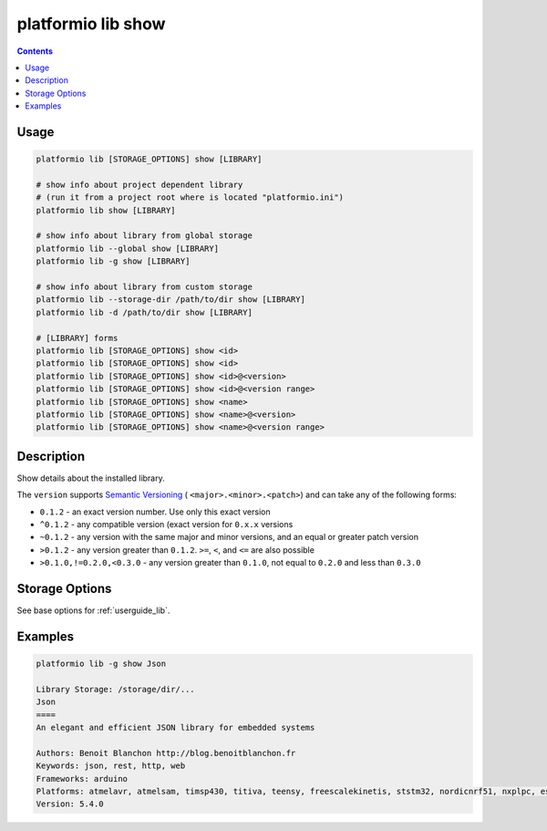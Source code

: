 ..  Copyright 2014-present PlatformIO <contact@platformio.org>
    Licensed under the Apache License, Version 2.0 (the "License");
    you may not use this file except in compliance with the License.
    You may obtain a copy of the License at
       http://www.apache.org/licenses/LICENSE-2.0
    Unless required by applicable law or agreed to in writing, software
    distributed under the License is distributed on an "AS IS" BASIS,
    WITHOUT WARRANTIES OR CONDITIONS OF ANY KIND, either express or implied.
    See the License for the specific language governing permissions and
    limitations under the License.

.. _cmd_lib_show:

platformio lib show
===================

.. contents::

Usage
-----

.. code-block:: bash

    platformio lib [STORAGE_OPTIONS] show [LIBRARY]

    # show info about project dependent library
    # (run it from a project root where is located "platformio.ini")
    platformio lib show [LIBRARY]

    # show info about library from global storage
    platformio lib --global show [LIBRARY]
    platformio lib -g show [LIBRARY]

    # show info about library from custom storage
    platformio lib --storage-dir /path/to/dir show [LIBRARY]
    platformio lib -d /path/to/dir show [LIBRARY]

    # [LIBRARY] forms
    platformio lib [STORAGE_OPTIONS] show <id>
    platformio lib [STORAGE_OPTIONS] show <id>
    platformio lib [STORAGE_OPTIONS] show <id>@<version>
    platformio lib [STORAGE_OPTIONS] show <id>@<version range>
    platformio lib [STORAGE_OPTIONS] show <name>
    platformio lib [STORAGE_OPTIONS] show <name>@<version>
    platformio lib [STORAGE_OPTIONS] show <name>@<version range>

Description
-----------

Show details about the installed library.

The ``version`` supports `Semantic Versioning <http://semver.org>`_ (
``<major>.<minor>.<patch>``) and can take any of the following forms:

* ``0.1.2`` - an exact version number. Use only this exact version
* ``^0.1.2`` - any compatible version (exact version for ``0.x.x`` versions
* ``~0.1.2`` - any version with the same major and minor versions, and an
  equal or greater patch version
* ``>0.1.2`` - any version greater than ``0.1.2``. ``>=``, ``<``, and ``<=``
  are also possible
* ``>0.1.0,!=0.2.0,<0.3.0`` - any version greater than ``0.1.0``, not equal to
  ``0.2.0`` and less than ``0.3.0``

Storage Options
---------------

See base options for :ref:`userguide_lib`.

Examples
--------

.. code::

    platformio lib -g show Json

    Library Storage: /storage/dir/...
    Json
    ====
    An elegant and efficient JSON library for embedded systems

    Authors: Benoit Blanchon http://blog.benoitblanchon.fr
    Keywords: json, rest, http, web
    Frameworks: arduino
    Platforms: atmelavr, atmelsam, timsp430, titiva, teensy, freescalekinetis, ststm32, nordicnrf51, nxplpc, espressif, siliconlabsefm32, linux_arm, native, intel_arc32
    Version: 5.4.0
